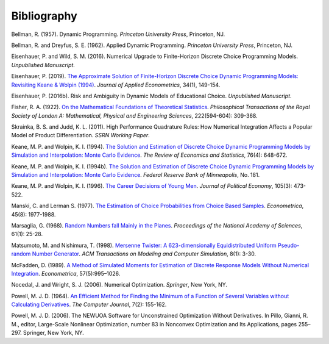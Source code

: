 Bibliography
============

Bellman, R. (1957). Dynamic Programming. *Princeton University Press*, Princeton, NJ.

Bellman, R. and Dreyfus, S. E. (1962). Applied Dynamic Programming. *Princeton
University Press*, Princeton, NJ.

Eisenhauer, P. and Wild, S. M. (2016). Numerical Upgrade to Finite-Horizon Discrete
Choice Programming Models. *Unpublished Manuscript*.

Eisenhauer, P. (2019). `The Approximate Solution of Finite-Horizon Discrete Choice
Dynamic Programming Models: Revisiting Keane & Wolpin (1994)
<https://onlinelibrary.wiley.com/doi/pdf/10.1002/jae.2648>`_. *Journal of Applied
Econometrics*, 34(1), 149-154.

Eisenhauer, P. (2016b). Risk and Ambiguity in Dynamic Models of Educational Choice.
*Unpublished Manuscript*.

Fisher, R. A. (1922). `On the Mathematical Foundations of Theoretical Statistics
<https://royalsocietypublishing.org/doi/pdf/10.1098/rsta.1922.0009>`_. *Philosophical
Transactions of the Royal Society of London A: Mathematical, Physical and Engineering
Sciences*, 222(594-604): 309-368.

Skrainka, B. S. and Judd, K. L. (2011). High Performance Quadrature Rules: How Numerical
Integration Affects a Popular Model of Product Differentiation. *SSRN Working Paper*.

Keane, M. P. and  Wolpin, K. I. (1994). `The Solution and Estimation of Discrete Choice
Dynamic Programming Models by Simulation and Interpolation: Monte Carlo Evidence
<https://doi.org/10.2307/2109768>`_. *The Review of Economics and Statistics*,
76(4): 648-672.

Keane, M. P. and  Wolpin, K. I. (1994b). `The Solution and Estimation of Discrete Choice
Dynamic Programming Models by Simulation and Interpolation: Monte Carlo Evidence
<https://www.minneapolisfed.org/research/staff-reports/the-solution-and-estimation-
of-discrete-choice-dynamic-programming-models-by-simulation-and-interpolation-monte-
carlo-evidence>`__. *Federal Reserve Bank of Minneapolis*, No. 181.

Keane, M. P. and Wolpin, K. I. (1996). `The Career Decisions of Young Men
<https://doi.org/10.1086/262080>`_. *Journal of Political Economy*, 105(3):
473-522.

Manski, C. and Lerman S. (1977). `The Estimation of Choice Probabilities from Choice
Based Samples <https://doi.org/10.2307/1914121>`_. *Econometrica*, 45(8): 1977-1988.

Marsaglia, G. (1968). `Random Numbers fall Mainly in the Planes
<https://doi.org/10.1073/pnas.61.1.25>`_. *Proceedings of the National Academy of
Sciences*, 61(1): 25-28.

Matsumoto, M. and Nishimura, T. (1998). `Mersenne Twister: A 623-dimensionally
Equidistributed Uniform Pseudo-random Number Generator
<https://doi.org/10.1145/272991.272995>`_. *ACM Transactions on Modeling and Computer
Simulation*, 8(1): 3-30.

McFadden, D. (1989). `A Method of Simulated Moments for Estimation of Discrete Response
Models Without Numerical Integration <https://doi.org/10.2307/1913621>`_.
*Econometrica*, 57(5):995–1026.

Nocedal, J. and Wright, S. J. (2006). Numerical Optimization. *Springer*, New York, NY.

Powell, M. J. D. (1964). `An Efficient Method for Finding the Minimum of a Function of
Several Variables without Calculating Derivatives
<https://doi.org/10.1093/comjnl/7.2.155>`_. *The Computer Journal*, 7(2): 155-162.

Powell, M. J. D. (2006). The NEWUOA Software for Unconstrained Optimization Without
Derivatives. In Pillo, Gianni, R. M., editor, Large-Scale Nonlinear Optimization, number
83 in Nonconvex Optimization and Its Applications, pages 255–297. Springer, New York,
NY.

